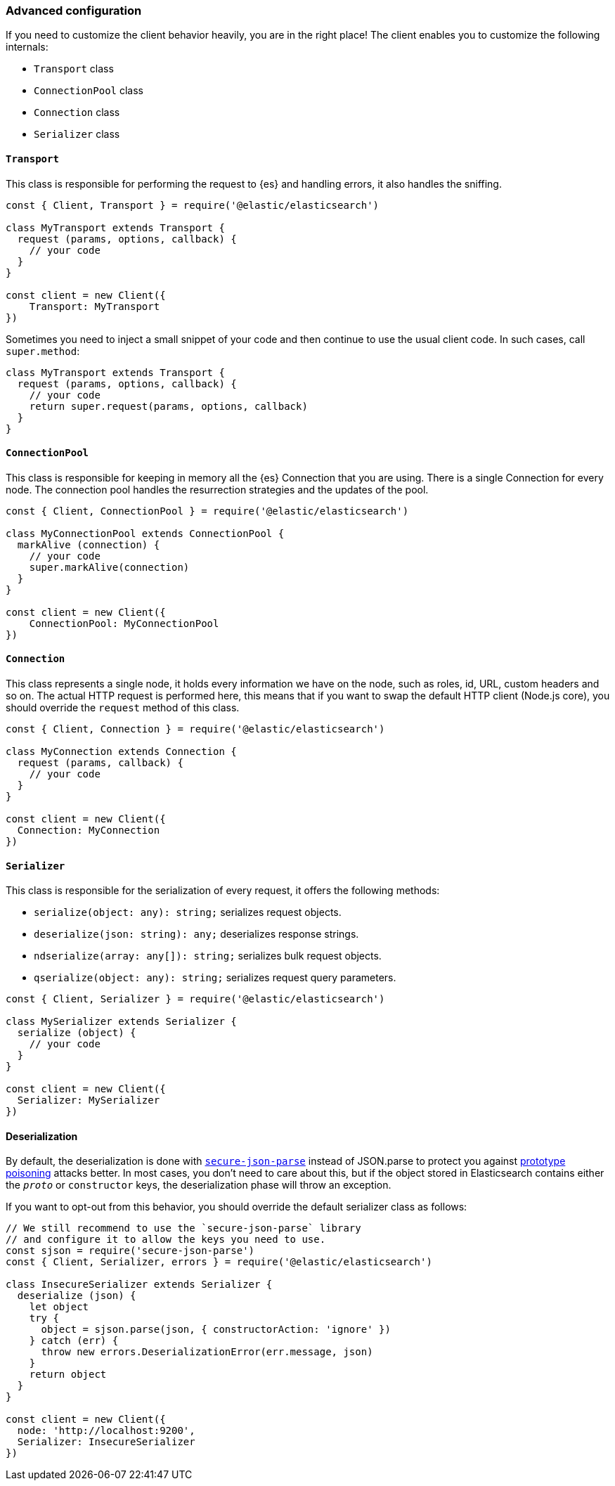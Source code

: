 [[advanced-config]]
=== Advanced configuration

If you need to customize the client behavior heavily, you are in the right 
place! The client enables you to customize the following internals:

* `Transport` class
* `ConnectionPool` class
* `Connection` class
* `Serializer` class


[discrete]
==== `Transport`

This class is responsible for performing the request to {es} and handling 
errors, it also handles the sniffing.

[source,js]
----
const { Client, Transport } = require('@elastic/elasticsearch')

class MyTransport extends Transport {
  request (params, options, callback) {
    // your code
  }
}

const client = new Client({
    Transport: MyTransport
})
----

Sometimes you need to inject a small snippet of your code and then continue to 
use the usual client code. In such cases, call `super.method`:

[source,js]
----
class MyTransport extends Transport {
  request (params, options, callback) {
    // your code
    return super.request(params, options, callback)
  }
}
----


[discrete]
==== `ConnectionPool`

This class is responsible for keeping in memory all the {es} Connection that you 
are using. There is a single Connection for every node. The connection pool 
handles the resurrection strategies and the updates of the pool.

[source,js]
----
const { Client, ConnectionPool } = require('@elastic/elasticsearch')

class MyConnectionPool extends ConnectionPool {
  markAlive (connection) {
    // your code
    super.markAlive(connection)
  }
}

const client = new Client({
    ConnectionPool: MyConnectionPool
})
----


[discrete]
==== `Connection`

This class represents a single node, it holds every information we have on the 
node, such as roles, id, URL, custom headers and so on. The actual HTTP request 
is performed here, this means that if you want to swap the default HTTP client 
(Node.js core), you should override the `request` method of this class.

[source,js]
----
const { Client, Connection } = require('@elastic/elasticsearch')

class MyConnection extends Connection {
  request (params, callback) {
    // your code
  }
}

const client = new Client({
  Connection: MyConnection
})
----


[discrete]
==== `Serializer`

This class is responsible for the serialization of every request, it offers the 
following methods:

* `serialize(object: any): string;` serializes request objects.
* `deserialize(json: string): any;` deserializes response strings.
* `ndserialize(array: any[]): string;` serializes bulk request objects.
* `qserialize(object: any): string;` serializes request query parameters.

[source,js]
----
const { Client, Serializer } = require('@elastic/elasticsearch')

class MySerializer extends Serializer {
  serialize (object) {
    // your code
  }
}

const client = new Client({
  Serializer: MySerializer
})
----

[discrete]
[[deserialization]]
==== Deserialization

By default, the deserialization is done with https://github.com/fastify/secure-json-parse[`secure-json-parse`]
instead of JSON.parse to protect you against https://web.archive.org/web/20200319091159/https://hueniverse.com/square-brackets-are-the-enemy-ff5b9fd8a3e8?gi=184a27ee2a08[prototype poisoning] attacks better.
In most cases, you don’t need to care about this, but if the object stored in Elasticsearch
contains either the `__proto__` or `constructor` keys, the deserialization phase will throw an exception.

If you want to opt-out from this behavior, you should override the default serializer class as follows:

[source,js]
----
// We still recommend to use the `secure-json-parse` library
// and configure it to allow the keys you need to use.
const sjson = require('secure-json-parse')
const { Client, Serializer, errors } = require('@elastic/elasticsearch')

class InsecureSerializer extends Serializer {
  deserialize (json) {
    let object
    try {
      object = sjson.parse(json, { constructorAction: 'ignore' })
    } catch (err) {
      throw new errors.DeserializationError(err.message, json)
    }
    return object
  }
}

const client = new Client({
  node: 'http://localhost:9200',
  Serializer: InsecureSerializer
})
----